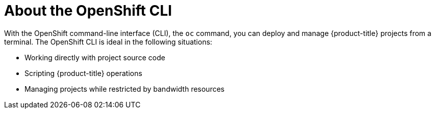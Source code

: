 // Module included in the following assemblies:
//
// * microshift-cli_ref/microshift-cli-using-oc.adoc

:_mod-docs-content-type: CONCEPT
[id="microshift-cli-oc-about_{context}"]
= About the OpenShift CLI

With the OpenShift command-line interface (CLI), the `oc` command, you can deploy and manage {product-title} projects from a terminal. The OpenShift CLI is ideal in the following situations:

* Working directly with project source code
* Scripting {product-title} operations
* Managing projects while restricted by bandwidth resources
